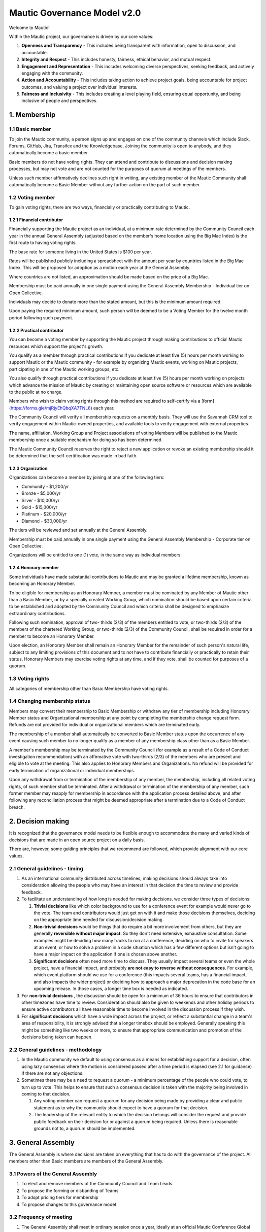 Mautic Governance Model v2.0
############################

Welcome to Mautic!

Within the Mautic project, our governance is driven by our core values:

#. **Openness and Transparency** - This includes being transparent with information, open to discussion, and accountable.
#. **Integrity and Respect** - This includes honesty, fairness, ethical behavior, and mutual respect.
#. **Engagement and Representation** - This includes welcoming diverse perspectives, seeking feedback, and actively engaging with the community.
#. **Action and Accountability** - This includes taking action to achieve project goals, being accountable for project outcomes, and valuing a project over individual interests.
#. **Fairness and Inclusivity** - This includes creating a level playing field, ensuring equal opportunity, and being inclusive of people and perspectives.

\1. Membership
**************

1.1 Basic member
================

To join the Mautic community, a person signs up and engages on one of the community channels which include Slack, Forums, GitHub, Jira, Transifex and the Knowledgebase. Joining the community is open to anybody, and they automatically become a basic member.

Basic members do not have voting rights. They can attend and contribute to discussions and decision making processes, but may not vote and are not counted for the purposes of quorum at meetings of the members.

Unless such member affirmatively declines such right in writing, any existing member of the Mautic Community shall automatically become a Basic Member without any further action on the part of such member.

1.2 Voting member
=================

To gain voting rights, there are two ways, financially or practically contributing to Mautic.

1.2.1 Financial contributor
---------------------------

Financially supporting the Mautic project as an individual, at a minimum rate determined by the Community Council each year in the annual General Assembly (adjusted based on the member's home location using the Big Mac Index) is the first route to having voting rights.

The base rate for someone living in the United States is $100 per year.

Rates will be published publicly including a spreadsheet with the amount per year by countries listed in the Big Mac Index. This will be proposed for adoption as a motion each year at the General Assembly.

Where countries are not listed, an approximation should be made based on the price of a Big Mac.

Membership must be paid annually in one single payment using the General Assembly Membership - Individual tier on Open Collective.

Individuals may decide to donate more than the stated amount, but this is the minimum amount required.

Upon paying the required minimum amount, such person will be deemed to be a Voting Member for the twelve month period following such payment.

1.2.2 Practical contributor
---------------------------

You can become a voting member by supporting the Mautic project through making contributions to official Mautic resources which support the project's growth.

You qualify as a member through practical contributions if you dedicate at least five (5) hours per month working to support Mautic or the Mautic community - for example by organizing Mautic events, working on Mautic projects, participating in one of the Mautic working groups, etc.

You also qualify through practical contributions if you dedicate at least five (5) hours per month working on projects which advance the mission of Mautic by creating or maintaining open source software or resources which are available to the public at no charge.

Members who wish to claim voting rights through this method are required to self-certify via a [form](https://forms.gle/mjRjyEhQbqXA7TNL6) each year.

The Community Council will verify all membership requests on a monthly basis. They will use the Savannah CRM tool to verify engagement within Mautic-owned properties, and available tools to verify engagement with external properties.

The name, affiliation, Working Group and Project associations of voting Members will be published to the Mautic membership once a suitable mechanism for doing so has been determined.

The Mautic Community Council reserves the right to reject a new application or revoke an existing membership should it be determined that the self-certification was made in bad faith.

1.2.3 Organization
------------------

Organizations can become a member by joining at one of the following tiers:

* Community - $1,200/yr
* Bronze - $5,000/yr
* Silver - $10,000/yr
* Gold - $15,000/yr
* Platinum - $20,000/yr
* Diamond - $30,000/yr

The tiers will be reviewed and set annually at the General Assembly.

Membership must be paid annually in one single payment using the General Assembly Membership - Corporate tier on Open Collective.

Organizations will be entitled to one (1) vote, in the same way as individual members.

1.2.4 Honorary member
---------------------

Some individuals have made substantial contributions to Mautic and may be granted a lifetime membership, known as becoming an Honorary Member.

To be eligible for membership as an Honorary Member, a member must be nominated by any Member of Mautic other than a Basic Member, or by a specially created Working Group, which nomination should be based upon certain criteria to be established and adopted by the Community Council and which criteria shall be designed to emphasize extraordinary contributions.

Following such nomination, approval of two- thirds (2/3) of the members entitled to vote, or two-thirds (2/3) of the members of the chartered Working Group, or two-thirds (2/3) of the Community Council, shall be required in order for a member to become an Honorary Member.

Upon election, an Honorary Member shall remain an Honorary Member for the remainder of such person's natural life, subject to any limiting provisions of this document and to not have to contribute financially or practically to retain their status. Honorary Members may exercise voting rights at any time, and if they vote, shall be counted for purposes of a quorum.

1.3 Voting rights
=================

All categories of membership other than Basic Membership have voting rights.

1.4 Changing membership status
==============================

Members may convert their membership to Basic Membership or withdraw any tier of membership including Honorary Member status and Organizational membership at any point by completing the membership change request form. Refunds are not provided for individual or organizational members which are terminated early.

The membership of a member shall automatically be converted to Basic Member status upon the occurrence of any event causing such member to no longer qualify as a member of any membership class other than as a Basic Member.

A member's membership may be terminated by the Community Council (for example as a result of a Code of Conduct investigation recommendation) with an affirmative vote with two-thirds (2/3) of the members who are present and eligible to vote at the meeting. This also applies to Honorary Members and Organizations. No refund will be provided for early termination of organizational or individual memberships.

Upon any withdrawal from or termination of the membership of any member, the membership, including all related voting rights, of such member shall be terminated. After a withdrawal or termination of the membership of any member, such former member may reapply for membership in accordance with the application process detailed above, and after following any reconciliation process that might be deemed appropriate after a termination due to a Code of Conduct breach.

\2. Decision making
*******************

It is recognized that the governance model needs to be flexible enough to accommodate the many and varied kinds of decisions that are made in an open source project on a daily basis.

There are, however, some guiding principles that we recommend are followed, which provide alignment with our core values.

2.1 General guidelines - timing
===============================

#. As an international community distributed across timelines, making decisions should always take into consideration allowing the people who may have an interest in that decision the time to review and provide feedback.
#. To facilitate an understanding of how long is needed for making decisions, we consider three types of decisions:

   #. **Trivial decisions** like which color background to use for a conference event for example would never go to the vote. The team and contributors would just get on with it and make those decisions themselves, deciding on the appropriate time needed for discussion/decision making.
   
   #. **Non-trivial decisions** would be things that do require a bit more involvement from others, but they are generally **reversible without major impact**. So they don't need extensive, exhaustive consultation. Some examples might be deciding how many tracks to run at a conference, deciding on who to invite for speakers at an event, or how to solve a problem in a code situation which has a few different options but isn't going to have a major impact on the application if one is chosen above another.
   
   #. **Significant decisions** often need more time to discuss. They usually impact several teams or even the whole project, have a financial impact, and probably **are not easy to reverse without consequences**. For example, which event platform should we use for a conference (this impacts several teams, has a financial impact, and also impacts the wider project) or deciding how to approach a major deprecation in the code base for an upcoming release. In those cases, a longer time box is needed as indicated.

#. For **non-trivial decisions** , the discussion should be open for a minimum of 36 hours to ensure that contributors in other timezones have time to review. Consideration should also be given to weekends and other holiday periods to ensure active contributors all have reasonable time to become involved in the discussion process if they wish.
#. For **significant decisions** which have a wide impact across the project, or reflect a substantial change in a team's area of responsibility, it is strongly advised that a longer timebox should be employed. Generally speaking this might be something like two weeks or more, to ensure that appropriate communication and promotion of the decisions being taken can happen.

2.2 General guidelines - methodology
====================================

#. In the Mautic community we default to using consensus as a means for establishing support for a decision, often using lazy consensus where the motion is considered passed after a time period is elapsed (see 2.1 for guidance) if there are not any objections.
#. Sometimes there may be a need to request a quorum - a minimum percentage of the people who could vote, to turn up to vote. This helps to ensure that such a consensus decision is taken with the majority being involved in coming to that decision.

   #. Any voting member can request a quorum for any decision being made by providing a clear and public statement as to why the community should expect to have a quorum for that decision.

   #. The leadership of the relevant entity to which the decision belongs will consider the request and provide public feedback on their decision for or against a quorum being required. Unless there is reasonable grounds not to, a quorum should be implemented.

\3. General Assembly
********************

The General Assembly is where decisions are taken on everything that has to do with the governance of the project. All members other than Basic members are members of the General Assembly.

3.1 Powers of the General Assembly
==================================

#. To elect and remove members of the Community Council and Team Leads
#. To propose the forming or disbanding of Teams
#. To adopt pricing tiers for membership
#. To propose changes to this governance model

3.2 Frequency of meeting
========================

#. The General Assembly shall meet in ordinary session once a year, ideally at an official Mautic Conference Global event held online, to maximize attendance.
#. The Community Council may call an extraordinary General Assembly whenever it deems it convenient, and must do so when requested by 10% of the members through the Community Hub platform. The Assembly must take place within 30 calendar days of the request.
#. The Assembly is convened by the General Assembly Working Group (who exist to organize the General Assembly and oversee the voting process) through an open call on the Community Hub platform, which must contain at a minimum the agenda, location and date and time of the meeting at least 15 calendar days in advance.

\4. Teams and working groups
****************************

4.1 Current teams
=================

The following teams currently exist in the Mautic project as established in the 2019 governance model:

* Community Team
* Education Team
* Legal & Finance Team
* Marketing Team
* Product Team

4.2 Forming and disbanding teams
================================

4.2.1 Proposal to form a new team
---------------------------------

#. Any member or group of members may propose a Team. In order to propose a vote to approve a Team, the member(s) proposing the Team must first draft a proposed Team charter that at least specifies the purpose of the Team and its relationship to the Mautic project's mission, the work to be undertaken by such Team, how the members of the Team will be selected, the methods by which the Team will achieve its objectives, the methods of communication to be used by the members of the Team, how, what, and when the Team will report to the membership and/or the Community Council, and how the Team will be managed (including how the Leadership Team will be selected)
#. The Community Council may add new teams to the governance model by a general vote on a 'whoever turns up' basis of the whole community using lazy consensus, providing that a clear proposal per section 4.2.1.1 has been created and a proto-team established to demonstrate viability of the team

4.2.2 Proposal to disband an existing team
------------------------------------------

#. The Community Council may disband teams by a general vote on a 'whoever turns up' basis of the whole community using lazy consensus to disband the team, and with affirmative votes from all existing leadership members of that team, confirming that they wish to disband the team.
#. On the disbanding of a team, any associated working groups and projects will be documented and distributed amongst other teams.

4.3 Working groups
==================

Team Leads or voting members may establish one or more Working Groups as required to fulfill the tasks of a team or needs of the project. All Working Groups will sit underneath one of the existing Teams, with the Team Lead being responsible for their budget.

4.3.1 Scope
-----------

#. Each Working Group shall be responsible for the active management of one or more projects identified by their Team Lead or voting members which may include, without limitation, the creation or maintenance of open source software for distribution to the public at no charge, proposing amendments to this governance model, or proposing changes to the operations of the organization. This shall be documented in the Working Group's charter.
#. Subject to the direction of the Team Lead and Community Council, the leader of each Working Group shall be primarily responsible for project(s) managed by such a group, and they may establish rules and procedures for the day to day management of project(s) for which the group is responsible.
#. The Team Lead under which the Working Group sits shall have the sole power relating to the proposal of funds made available to such Working Groups, approved by the Community Council.
#. The Community Council may set policies or procedures which apply to Working Groups. These policies or procedures may apply to individual Working Groups, multiple Working Groups, or all Working Groups. The leaders of affected Working Groups are responsible for implementing and adhering to the policies or procedures which apply to them.

4.3.2 Forming and disbanding a working group
--------------------------------------------

#. Any voting member or group of voting members may propose a Working Group.

   In order to propose a vote to approve a Working Group, the member(s) proposing the Working Group must first draft a proposed Working Group charter that at least specifies the purpose of the Working Group and its relationship to the Mautic project's mission, the expected duration of the Working Group's existence (which may in some cases be ongoing), the work to be undertaken by such Working Group, how the members of the Working Group will be selected, the methods by which the Working Group will achieve its objectives, the methods of communication to be used by the members of the Working Group, how, what, and when the Working Group will report to the membership and/or their associated Team Lead, and how the Working Group will be managed (including how the leadership will be selected).

#. Where a Working Group is expected to be created for a fixed duration, clear exit criteria must be determined in the charter at whose attainment the Working Group will be disbanded.
#. The Community Council may, by vote, dissolve a Working Group at any time with agreement of the Team Lead under which the Working Group sits and any existing Working Group leaders.
#. At disbandment, any existing resources and open projects will transfer to the team under which the Working Group sat.

4.4 Leadership
==============

4.4.1 Eligibility
-----------------

Any member of the community who is eligible to vote and who does not have any outstanding, unresolved code of conduct breaches or investigations may nominate themselves, or be nominated with consent by another, to stand for election to the role of Team Lead or Assistant Team Lead, Working Group Lead or Assistant Working Group Lead.

4.4.2 Voting
------------

Teams and Working Groups will elect through ranked choice voting on a 'whoever turns up' basis, a Lead and Assistant Lead.

4.4.3 Terms
-----------

#. Leaders will have a three year term. Where the expected duration of a Working Group is less than three years (for example with a short-lived Working Group established for a specific purpose), the terms may match the expected duration of the Working Group.
#. A ladder-like structure sees an Assistant Team Lead taking over from the Team Lead, with the Team Lead becoming Assistant Team Lead before they are replaced by an incoming Assistant Team Lead. Example:

   **Year 1**

   * **Person A (Team Lead)**
   * Person B (Assistant Team Lead - previous Team Lead)

   **Year 2**

   * **Person A (Team Lead)**
   * Person C (New Assistant Team Lead)

   **Year 3**

   * Person C (Team Lead)
   * **Person A (Previous Team Lead)**

#. During the second year of a term, an election is held and a candidate is selected as being the first eligible candidate with the highest number of votes
#. A three-month handover period will see the incoming leader shadowing the outgoing leader
#. A three-month outgoing period will see the outgoing leader being available to assist the new leader as required

4.4.4 Removal or resignation of Team Leadership
-----------------------------------------------

#. A leader may resign at any time upon written request to the Community Council. Furthermore, any leader or the entire Leadership of a Team may be removed, with or without cause, by a vote of the majority of the members entitled to vote.
#. A leader will be automatically removed from their leadership role in the event that such leader ceases to be a member of the community for any reason. A representative may also be removed from their leadership role as a result of an investigation finding that there has been a breach of the Code of Conduct for which action is required in the form of removing their leadership roles.

\5. Council
***********

5.1 Function
============

The operational and fiscal management of the Mautic project shall be under the direction of the Community Council.

The Community Council shall, among other things:

* Determine and regularly report on the budget of the project (including the budgets of any team, committee or Working Group which will be determined on an annual basis in collaboration with leaders of those entities)
* Manage all fiscal operations and relationships including the approval of expenditures
* Manage any employees and contractors working for the Mautic project
* Monitor and regularly report on the health of the project as a whole
* Lead on strategic fundraising planning to support the long term strategy and growth of Mautic (in collaboration with the fundraising working group)
* Communicate and drive progress on the project's long term strategy
* Manage, safeguard and enforce the trademarks and brand assets of the Mautic project (in collaboration with the Legal and Finance Team)
* Review and sign any contractual agreements relating to the Mautic project
* Review, document, communicate and adopt any such policies and procedures as may be determined necessary by any team, committee or Working Group
* Execute any recommendations in relation to breaches of the Code of Conduct

The Community Council meets on a regular basis to review and manage the operational and fiscal needs of the Mautic project.

Notes of the meetings are shared publicly and agendas for the meeting are also made public in advance of the meeting.

Note that members of the Community Council are herewith referred to as Community Council members or representatives.

5.2 Eligibility
===============

#. Representatives are elected on a yearly basis to the Council from the wider community by a referendum vote using ranked choice to determine the elected representatives. Voting is open to all those eligible to vote at the time of the election.
#. Any member of the community who is eligible to vote and who does not have any outstanding, unresolved code of conduct breaches or investigations may nominate themselves, or be nominated with consent by another, to stand for election to the Community Council.

   They will provide a proposal for review by the members which must disclose any such affiliations as listed in 5.2.4 and may include any further information as to their suitability for the position.

#. The Community Council should be representative of the diverse community that they serve, and the community should ensure that their nominated representatives have the complement of skills and experience that are suited to guide and lead the project. It is important, therefore, for potential candidates to clearly identify the skills and expertise that they bring to the Community Council in their proposal.

5.2.1 Disclosure of affiliations
--------------------------------

#. A person running for the Community Council must make any affiliation (other than to Mautic) known to the members at the point of nomination. If the affiliation of any representative changes while serving on the Community Council, such new affiliation shall be immediately made known to the membership. The Community Council will maintain a publicly available list of registered affiliations which must be referred to in any decision making involving a third party organization.
#. For the purposes of this section, a representative or prospective representative has an affiliation if that person is an employee, officer, or member of the Board of Directors of an entity; if that person has a significant consulting relationship with an entity; or that person owns at least 1% of the equity or debt, or derivatives thereof, of an entity.

5.3 Compensation
================

Members of the Community Council shall not be compensated for their duties as a representative. Reasonable travel expenses will be covered where they cannot be covered by other means (for example, corporate sponsorship or event funds) to attend the annual in-person Community Council meeting.

Members of the Community Council may be compensated for service as an employee or contractor of Mautic outside of their role on the Community Council providing that they are absent from any discussions and voting in the Community Council relating to or directly impacting their role.

5.4 Number
==========

The Community Council shall initially have seven (7) representatives. Thereafter, the number of representatives is fixed until a change by a vote of the voting members at an annual meeting of members to another odd number of representatives greater than three (3). Any votes to change the number of representatives during a meeting of the members shall be deemed to take effect before the election of any individual representatives during the same meeting.

5.5 Election
============

At the 2023 annual meeting of members and at each annual meeting thereafter, the voting members shall elect representatives sufficient to fill seven (7) at-large representative seats.

At-large representatives shall hold office for a term of up to three years, with each year being counted as complete at the next succeeding annual meeting.

There shall be three cohorts of representatives elected in the 2023 election.

**Cohort A** representatives shall have an initial term extending for three (3) years beginning after the 2023 election of representatives.

**Cohort B** representatives shall have an initial term extending for two (2) years beginning after the 2023 election of representatives.

**Cohort C** representatives shall have an initial term extending for one (1) year beginning after the 2023 election of representatives.

For the 2023 election only, the three candidates receiving the highest number of votes shall be designated **Cohort A** representatives, the two receiving the next highest number of votes shall be designated **Cohort B** representatives, and the two receiving the third highest number of votes shall be designated **Cohort C** representatives.

5.5.1 Terms of office
---------------------

Each at-large representative shall hold office for the term for which they are elected and until their successor shall have been elected and qualified or until their earlier resignation, removal or death.

Upon completion of the term beginning after the 2023 elections, representatives shall be elected for a three-year term, unless they are replacing a representative that resigned or was removed, in which case such replacement representatives shall be elected to a term sufficient to complete a three-year term as measured from the term of the original cohort.

Replacement representatives shall be chosen in order of the number of votes received, with the longest terms of service being allocated to candidates according to the number of votes received.

Persons elected as at-large representatives are considered to be seated in order from most votes received to the least. If a person who would otherwise be elected withdraws or becomes ineligible before that person is seated as a representative, then the person receiving the next highest number of votes is selected.

5.6 Removal or resignation of representatives
=============================================

A representative may resign at any time upon written request to the Community Council. Furthermore, any representative or the entire Community Council may be removed, with or without cause, by a vote of the majority of the members entitled to vote for the election of representatives or as otherwise provided in the governance model.

A representative will be automatically removed from the Council in the event that such representative ceases to be a member of the community for any reason. A representative may also be removed from the Community Council as a result of an investigation finding that there has been a breach of the Code of Conduct.

A majority of the number of representatives fixed in accordance with this governance model shall constitute a quorum for the transaction of business. The vote of a majority of the representatives present at a meeting at which a quorum is present shall be the act of the Council.

5.7 Executive and other committees
==================================

The Community Council, by resolution adopted by a majority of the full Council, may designate an Executive Committee and such other committees consisting of three (3) or more representatives as determined by the Council from time to time.

Each committee, to the extent provided in such authorizing resolution, shall have and may exercise all the power and authority of the Council in the management of the business and affairs of the organization, except such committee shall not have the power or authority to amend this governance model or to approve or recommend to the members any action which must be submitted to members for approval under this model.

Any Executive Committee established by the Community Council shall be composed exclusively of Community Council representatives. The rights and composition of any Executive Committee shall be established by the motion establishing such committee.

Any member serving on an Executive Committee or any other committee shall cease to be a member of the committee upon the occurrence of any event whereby such member ceases to be a Community Council representative.

A member wishing to resign from a committee may do so at any time upon written notice to the Community Council. Furthermore, any member of a committee may be removed, with or without cause, by a vote of the majority of the Community Council or as otherwise provided in the governance model.

The Community Council may resolve to nominate a representative to serve as an alternate to any committee member who is absent from a meeting of the committee or who has ceased to be a member of the committee.

The members of a committee may, whether or not they constitute a quorum, unanimously appoint a member of the Community Council to act in the place of a member who is absent or who has ceased to be a member of the committee.

5.8 Role of Project Lead
========================

The Project Lead is appointed by the Community Council to lead the Mautic Community in implementing the vision and strategy of the Mautic project (as set in collaboration with the Community Council) on an operational level, to increase velocity, and to help the organization realize its potential by specifically focusing on it.

The most important aspect of the role is to enable Mautic to succeed, and more specifically to:

* Create a vision for the project and determine strategy in collaboration with the Community Council
* Inspire volunteers and contribution in all areas
* Enable and create structures and processes that will support community contribution
* Facilitate, but also be a part of, high-level decision making (eg strategic decisions) in the Mautic Community Council
* Have a casting vote in the Mautic Community Council and other situations within the community where a tie-break situation may need resolving
* Represent Mautic in public
* Provide deep knowledge of all areas of the product, and also of the industry
* Ensure that the community teams are on track, removing bottlenecks and addressing any conflicts which hold back progress
* Generally, lead in the best sense of the word

They are appointed and managed by the Community Council.

5.9 Place of meetings
=====================

Regular and special meetings of the Community Council and any committee are held by teleconference or other means of communication whereby all participants can hear each other at the same time.

One annual meeting of the Community Council will happen in-person, at the location of and in advance or following the annual Mautic Conference.

5.10 Time, notice and call of meetings
======================================

Regular meetings of the Community Council shall be held within seven (7) days of the annual meeting of members and at such times thereafter as the Community Council may fix.

No notice of regular Community Council meetings shall be required but it is recommended that they are shared in advance of the date with a full agenda of what is being discussed.

Special meetings of the Community Council shall be held at such times as called by the Council, or any two (2) Community Council representatives.

Written notice of the time and place of special meetings of the Community Council shall be given to each representative at least two (2) days before the meeting.

Members of the Community Council may participate in a meeting of the Council or of any committee designated by the Council by conference telephone, internet voice conference, or similar communications medium by means of which all persons participating in the meeting can hear each other at the same time. Participating by such means shall constitute presence in person at a meeting.

5.11 Actions without a meeting
==============================

Any action required or permitted to be taken at a meeting of the Community Council or of any committee thereof may be taken without a meeting if all the members of the Council or committee, as the case may be, consent thereto in writing or by other electronic means, and such consent is filed with the minutes of the proceedings of the Council or committee. Such consent shall have the same effect as a unanimous vote.

5.12 Conflicts of interest
==========================

No contract or other transaction between the Council and one or more of its representatives or between the Council and any other corporation, partnership, association or other organization in which one or more of the representatives of the corporation are directors or officers or are financially interested, shall be void or voidable solely because of such relationship or interest or solely because such representative or representatives are present at or participate in the meeting of the Council or a committee thereof which authorizes, approves or ratifies such contract or transaction or solely because their votes are counted for such purpose, if:

* The material facts as to the representative's relationship or interest and as to the contract or transaction are disclosed or are known to the Council or committee, and the Council or committee in good faith authorizes, approves or ratifies the contract or transaction by the affirmative votes of a majority of the disinterested representatives, even though the disinterested representatives be less than a quorum, or
* The material facts as to their relationship or interest and as to the contract or transaction are disclosed or known to the members entitled to vote thereon, and the contract or transaction is specifically approved in good faith by vote of such members.

5.13 Limits of co-affiliation of representatives
================================================

No more than two (2) of the members of the Community Council may share a common affiliation as defined in Section 5.2.4. If the number of co-affiliated representatives goes above the limit due to a change in employment or a corporate acquisition, then, unless otherwise agreed between the co-affiliated members, the longest-serving member(s) of the Community Council sharing that affiliation must resign before the next meeting of the Community Council to bring the total number of co-affiliated representatives below the limit.

A person who would bring the Community Council above the limit on co-affiliation is ineligible to be seated or appointed.

For purposes of this Section, a common affiliation includes all organizations that, directly or indirectly through one or more intermediary controls, is controlled by, or is under common control with the other entities declared as affiliations by other members of the Community Council.

\6. Contributors, Maintainers and the Core Team
***********************************************

6.1 Contributors
================

Contributors are people who contribute their work to Mautic. This includes but is not limited to:

* Code contributions, 
* Writing documentation,
* Submitting bug reports,
* Other issue reports,
* Reviewing PRs,
* Participation in technical as well as non-technical discussions, 
* Organizational considerations.

Code contributions are very welcome, they are the life-blood of our open source project. In order to streamline and harmonize code quality, contributors must follow the contributing guidelines.

Contributors may be associated with organizations - by employment or otherwise - who have a vested interest in Mautic, or may be individuals who have their own personal stakes in Mautic. We call these organizations and individuals 'stakeholders' throughout this section of the governance model to summarize them.

6.1.1 Expectations of contributors
----------------------------------

* Be empathetic and respectful to the reviewers. Reviewing a change can be hard work and time-consuming.
* Use the PR template in its entirety and provide very clear, step by step instructions on how to reproduce the bug you're fixing - if it's a bugfix - or what the feature is you're adding - if it's a feature - and how your contribution should work. Screenshots and screen recordings help enormously! 
* Don't assume the reviewer is a developer. They may be a marketer helping with a user review.
* Keep commits small when possible and provide reasoning and context when submitting changes. Reviews go smoother if you make the reviewer's job easier.
* Be responsive when changes are requested by the reviewer. It is easier to re-review the modified changes if they are completed shortly after original review.
* Ask for clarification if you are confused by a suggested change.
* Speak up if your contribution appears to be stuck for more than a week. Post it in [#t-product](https://mautic.slack.com/archives/CQMKV0RU1) on [Slack](https://mautic.org/slack) and ask for assistance to move it forward.

6.2 Maintainers
===============

Among the contributors to Mautic, some people have maintainer status, which consists of elevated write access to the GitHub repository and additional duties. This is an important role which carries much responsibility, so we have quite strong processes around adopting new maintainers.

6.2.1 Expectations and duties of maintainers
--------------------------------------------

* Be an active reviewer and participant.
* Know which changes are likely to be controversial, and work to resolve the controversy as early as possible.
* Know when a change needs more reviewers involved.
* Add the relevant Tiger Team to reviews when appropriate.
* Ensure the review of a proposed change is thorough, both user testing and code review.
* Point out when a contribution appears to be stuck and explain in clear steps how to move forward.
* Assist with the authoring of release notes.

6.2.2 Who are the current maintainers?
--------------------------------------

The current list of active maintainers can be found in the [MAINTAINERS](https://github.com/mautic/mautic/blob/7.x/MAINTAINERS.md) list.

Maintainers are people who care about Mautic and want to see it grow and thrive. A maintainer does more than make changes to code. They have demonstrated their ability to collaborate and organize with the team, get the most knowledgeable people to review code or documentation, contribute high-quality code and documentation, as well as follow through to fix issues (in code or tests).

Contributing to Mautic does not make you qualified to be a maintainer, it is about building trust with the current maintainers of the project and being a person that they can depend on and trust to make decisions in the best interest of the project, with personal views and preferences being put aside.

6.2.3 How do people become a maintainer of Mautic?
--------------------------------------------------

So you want to be a maintainer of Mautic? Awesome!

The saying 'If you want to become a maintainer, behave like a maintainer' holds true at Mautic. If you follow this advice, then rest assured that the Core Team will notice, and maintainership will seek you out rather than the other way around.

Here's some ways that you can work towards what we expect to see in a maintainer:

* Help out users and other developers on GitHub, on the forums and on Slack
* Review and test the PRs submitted by others; this can help to offload the burden on existing maintainers, who will definitely appreciate your efforts
* Participate in discussions about releases, roadmaps, architecture, and long-term plans
* Help improve the website and the documentation
* Help unstick issues that people don't want to (or can't) work on
* Participate in (or even initiate) real-world events such as user/developer meetups, papers/talks at conferences, in-person sprints, etc. Having people in the community meeting you in-person, human-to-human, is an important part of developing trust
* Improve project infrastructure in order to increase the efficiency of maintainers and other contributors
* Help raise the project's quality bar (e.g. by improving code coverage analysis)
* As much as possible, keep your activity sustained, rather than sporadic
* Deliver on your promises - if you say you're going to do something, make sure you do it (or inform others as soon as it becomes clear you can't)

It should go without saying, but here it is anyway: your participation in the project should be a natural part of your work with Mautic; if you find yourself undertaking tasks 'so that you can become a maintainer', then you're doing it wrong, young padawan. This is particularly true if your motivations for wanting to become a maintainer are primarily negative, power-focused or self-centered, e.g.

* You desire the power of a -1 vote (these should be used only extremely rarely in a healthy project)
* You want to push your own changes through unreviewed by others or move things along faster so you can get to your own (or your company's) goal faster (Mautic follows a clear code governance policy where even maintainers need to wait for a +1 from another maintainer)
* You only want to merge changes from other contributors within a particular affiliation group (e.g. coworkers in the same organization); the maintainer role is about furthering a diverse project, not a narrow agenda.

6.2.4 Adding new maintainers
----------------------------

Periodically, the existing maintainers curate a list of contributors that have shown regular activity on the project over the prior months. From this list, maintainer candidates are selected and proposed in the Core Team private Slack channel. The Core Team will aim to have maintainer representation from different genders, geography, and employers.

There will be a 2 week voting period after the proposed list of candidates is shared; any abstention will count as a positive vote for the proposed member. In order to be added, a proposed member must carry a ⅔ majority vote of current active and honorary members.

A temporary private Slack channel will be created for use of discussion of the proposed member (example name: #_tmp-vetting-lee-smith, etc). All Active and Honorary Core Team members will be added to this channel. Responsibility of creating/deletion of this channel falls to the Project Lead.

If a maintainer has a strong objection to the inclusion of a proposed member, they should make this objection known in the temporary vetting channel in Slack. If the objection is sensitive, the objection may be raised privately to the Project Lead.

After voting has concluded on the proposed member, this temporary channel will be deleted.

Once the Core Team decides to consider a candidate as a maintainer, they are contacted by a member of the Core Team to determine their willingness to be considered as a maintainer and availability of their time to ensure they can fully commit to the role in a sustainable way.

6.2.5 Removing maintainers
--------------------------

Maintainers may resign at any time if they feel that they will not be able to continue fulfilling their project duties.

Maintainers may also be removed if there is prolonged absenteeism, upon failure to fulfill their Maintainer responsibilities or because of violating the Code of Conduct. This also includes actively, persistently, and intentionally trying to harm or successfully harming the code base of Mautic, especially, but not limited to, endangering the security or safety of Mautic. 

Prolonged absenteeism is defined as a period of very low or no activity in the project. All maintainers are expected to lead and assist at least two releases in any calendar year (there must be at least one Core Team member allocated to every release), and to be actively engaged in reviewing contributions, supporting developers and engaging in discussions in the Core Team Slack channel in order to remain active as a maintainer.

If a maintainer has shown little to no activity over a six-month period, the maintainer will be contacted to notify them of their activity status and offer a move to an honorary role. There is no automatic change of status in the project from active to honorary role. 

First, the activity status is discussed by the Project Lead directly with the maintainer, and second, maintainers discuss whether other non-tracked contributions to the project reflect an ongoing, active participation in the project.

The honor role is maintained at [https://community.mautic.org/profiles/core-team/](https://community.mautic.org/profiles/core-team/) and in the [MAINTAINERS](https://github.com/mautic/mautic/blob/7.x/MAINTAINERS.md) file.

6.2.6 GitHub Admins
-------------------

GitHub Admins are a subgroup of the Core Team who have elevated access to the GitHub organization. They can grant access to repositories, add and remove people from teams, and change protections for branches.

Beyond those privileges they do not have any additional responsibilities to Maintainers.

Admins are selected from active Maintainers, and due to the high level of trust required, they tend to be the longest tenured members of the team. The Maintainers try to take care to spread the admin responsibility over several project stakeholders within the Maintainer body. This is to aspire some checks and balances between stakeholders as well as introduce redundancies in case a stakeholder is not able to work on Mautic any more.

GitHub Owners are a sub-group of the Admins, and other than the regular Admin duties, they do not have any additional responsibilities.

6.3 Core Team
=============

The Core Team are the people who take responsibility for Mautic's code base. They review incoming change requests - we call them PRs - while ensuring that security issues are resolved promptly, and also ensure that we are taking proactive steps to keep Mautic at the forefront of marketing automation technologies. They also liaise with other stakeholders across the project when it comes to discussions on new features and enhancements.

The Core Team consists of at least three and up to nine active Maintainers plus the Project Lead, individuals who have the responsibility for merging new code into Mautic.

6.4 Release Leads
=================

Each release of Mautic will have a named Release Lead and Assistant Release Lead. At least one of these will be a Core Team member with merging rights. Becoming an Assistant Lead for a release is a great way to get to know the Core Team Maintainers more, and also to understand what goes into making a release happen.

Their duties include setting the dates for feature freeze for the release, enforcing the feature freeze, coordinating the (mostly automated) tests of a release, writing the release notes and creating the tags defining the release and its pre-release versions where appropriate. They are also the primary person responsible for merging the PRs for the release, although other Maintainers may also merge PRs in collaboration with the Release Team.

The full set of tasks can be found in the document Managing a Release (3). Their duties end after the release they managed is out. In the case of a major release, the release team is responsible for Alpha to General Availability releases.

The upcoming release leads can be found in the [RELEASE_LEADS](https://github.com/mautic/mautic/blob/7.x/RELEASE_LEADS.md) file.

6.5 Security Team
=================

The Mautic Security Team are focused on:

* Resolving reported security issues 
* Releasing and disclosing security fixes in an ethical and timely way
* Providing documentation on how to write secure code
* Providing documentation on how to secure your Mautic instance
* Helping the infrastructure team to keep the \*mautic.org infrastructure secure

Members of the Security Team are not always members of the Core Team. As membership in the team gives the individual access to potentially destructive information, membership is limited to people who have a proven track record in the Mautic project.

Similar to the Core Team, Security Team members must maintain a minimum level of activity to be considered active. Exceptions to that can be made for short periods to accommodate other priorities, but people who can't maintain some level of involvement will be asked to reconsider their membership on the team.

The Security Team follows the same processes as the Core Team in terms of maintaining its membership and ensuring that members are actively participating in the team, however one difference is that the Security Team has a Provisional Member status which new members hold for a period of at least 12 months before they are considered full members of the team.

6.5.1 Expectations and duties of the Security Team
--------------------------------------------------

* Lead and assist at least two security releases per year to maintain their membership.
* Dedicate at least a few hours every month on security issues.
* Support Maintainers and Contributors by providing security-focused reviews of contributions and guiding contributors towards security-first development.

6.6 Decision making
===================

Mautic has well documented processes we follow when it comes to decision making in our [Governance Model](https://contribute.mautic.org/governance/governance#2-decision-making). Wherever there is a debate to be had on how to approach a situation, the Community Portal is used, with the Product Team's [Debate section](https://community.mautic.org/assemblies/product-team/f/39/debates) having the ability for discussion, voting and endorsement by teams and individuals. This ensures that both the users (marketers) and developers have the opportunity to know what is being discussed and decided upon.

6.7 Disclosure of sensitive information
=======================================

In general, information shared within the Core, Security or Release Teams should only be shared outside the team on a 'need to know' basis with full transparency to the rest of the team as to who is being informed, and why. 

For example, if knowledge of team information will allow a contributor to create a patch or provide direct support to the security team in fixing an issue, this satisfies 'need to know' and the contributor should be invited directly to the private fork for collaboration purposes. 

Offering team information to give others advance knowledge of an upcoming release which is not yet public does not satisfy 'need to know' (e.g. letting an organization know about a zero day for purposes of operational preparedness).

In the course of their duties, members should:

* Avoid creating a situation where people use still-private knowledge which is gained on the team or code released under agreements to get an unfair advantage with no regard for the health of the Mautic ecosystem. For example, a security team member may not publicly post about unreleased fixes, a release lead or security team member may not share the contents of an Extended Long Term Support release with their organization, especially important if that organization is not a subscriber to the programme already.
* Minimize risk that the confidential aspects of their work will be leaked beyond the team and posted to the public, outside of the release window and before a patch is released.

\7. Record keeping
******************

#. The Community Council shall be responsible for keeping correct and complete books and records of accounts, and shall keep minutes of the proceedings of its members and Community Council.
#. Leads of Teams and Working Groups are responsible for publishing dates, agendas and minutes of their meetings within a reasonable time.
#. The Community Council shall keep a record of the name and electronic mail address of each member, together with the date of membership, record of transactions relating to membership, and any withdrawal or termination of such member's membership.
#. Each member shall be responsible for notifying the Community Council of changes to such member's name or electronic mail address.
#. Any books, records and minutes may be in written form or in any other form capable of being converted into clearly legible written form within a reasonable time.
#. Any person who is a member entitled to vote, upon written demand under oath stating the purpose thereof, shall have the right to examine, in person or by agent or attorney, at any time during the Community Council's usual hours for business, for any proper purpose as determined under the laws of the State of California, the project's membership records and its other books and records and to make copies or extracts therefrom.

\8. Amendment of this Governance Model
**************************************

Members may form Working Groups to consider changes to this Governance Model, and may propose such changes to the Community Council.

However, this Governance Model may be altered, amended or repealed only by action of the Community Council or by a majority of the voting members, and new entries may be adopted solely by the Community Council or by a majority of the voting members.

No alteration, amendment or repeal of this Governance Model shall be effective unless and until the Community Council attempts, in good faith, to give notice to the members of the Community of such alteration, amendment or repeal at least fifteen (15) days prior to the effective date of such alteration, amendment or repeal, which notice may be by electronic means.

\9. Credits
***********

The following individuals contributed towards this governance model by providing comments on proposals, discussions and debate on topics, and researching topics contained within:

* Ruth Cheesley
* Sven Döring
* Norman Pracht
* Joey Keller
* Ionuţ Ojică
* Mthobisi Glen Sehlabela
* Khalid Zamer
* Daniel Lord
* Yosu Cadilla
* Pierre Ameloot
* Nick Veenhof
* Ekke Guembel
* Gábor Hojtsy
* Ilona Sot
* Brad Thompson

\10. References
***************

The following were used in researching and developing this model:

Open source project governance examples and resources
=====================================================

[https://www.python.org/psf/bylaws/](https://www.python.org/psf/bylaws/)

[https://peps.python.org/pep-8002/](https://peps.python.org/pep-8002/)

[https://medium.com/the-node-js-collection/healthy-open-source-967fa8be7951](https://medium.com/the-node-js-collection/healthy-open-source-967fa8be7951)

[https://www.zotero.org/groups/2310183/foss\_governance/library](https://www.zotero.org/groups/2310183/foss\_governance/library)

[https://governingopen.com/](https://governingopen.com/)

[https://github.com/github/MVG](https://github.com/github/MVG)

Decision making models
======================

[https://en.wikipedia.org/wiki/Direct%20democracy](https://en.wikipedia.org/wiki/Direct%20democracy)

[https://en.wikipedia.org/wiki/Representative%20democracy](https://en.wikipedia.org/wiki/Representative%20democracy)

[https://en.wikipedia.org/wiki/Garbage%20can%20model](https://en.wikipedia.org/wiki/Garbage%20can%20model)

[https://en.wikipedia.org/wiki/Consensus%20decision-making](https://en.wikipedia.org/wiki/Consensus%20decision-making)

[https://en.wikipedia.org/wiki/Instant-runoff%20voting](https://en.wikipedia.org/wiki/Instant-runoff%20voting)

[https://en.wikipedia.org/wiki/Anarchist%20law](https://en.wikipedia.org/wiki/Anarchist%20law)

[https://en.wikipedia.org/wiki/Referendum](https://en.wikipedia.org/wiki/Referendum)

Org structures
==============

[https://en.wikipedia.org/wiki/Flat%20organization](https://en.wikipedia.org/wiki/Flat%20organization)

[https://en.wikipedia.org/wiki/Cooperative](https://en.wikipedia.org/wiki/Cooperative)

Governance tools
================

[https://communityrule.info/templates](https://communityrule.info/templates)

Community growth models
=======================

[https://commonslibrary.org/circles-of-commitment/](https://commonslibrary.org/circles-of-commitment/)
